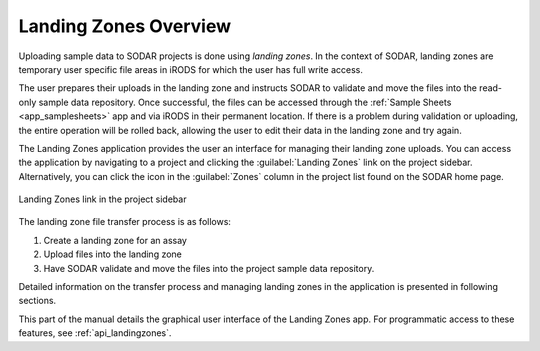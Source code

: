 .. _app_landingzones:

Landing Zones Overview
^^^^^^^^^^^^^^^^^^^^^^

Uploading sample data to SODAR projects is done using *landing zones*. In the
context of SODAR, landing zones are temporary user specific file areas in iRODS
for which the user has full write access.

The user prepares their uploads in the landing zone and instructs SODAR to
validate and move the files into the read-only sample data repository. Once
successful, the files can be accessed through the
:ref:`Sample Sheets <app_samplesheets>` app and via iRODS in their permanent
location. If there is a problem during validation or uploading, the entire
operation will be rolled back, allowing the user to edit their data in the
landing zone and try again.

The Landing Zones application provides the user an interface for managing
their landing zone uploads. You can access the application by navigating to a
project and clicking the :guilabel:`Landing Zones` link on the project sidebar.
Alternatively, you can click the icon in the :guilabel:`Zones` column in the
project list found on the SODAR home page.

.. figure:: _static/app_landingzones/sidebar_link.png
    :align: center
    :scale: 75%

    Landing Zones link in the project sidebar

The landing zone file transfer process is as follows:

1. Create a landing zone for an assay
2. Upload files into the landing zone
3. Have SODAR validate and move the files into the project sample data
   repository.

Detailed information on the transfer process and managing landing zones in the
application is presented in following sections.

This part of the manual details the graphical user interface of the Landing
Zones app. For programmatic access to these features, see
:ref:`api_landingzones`.

